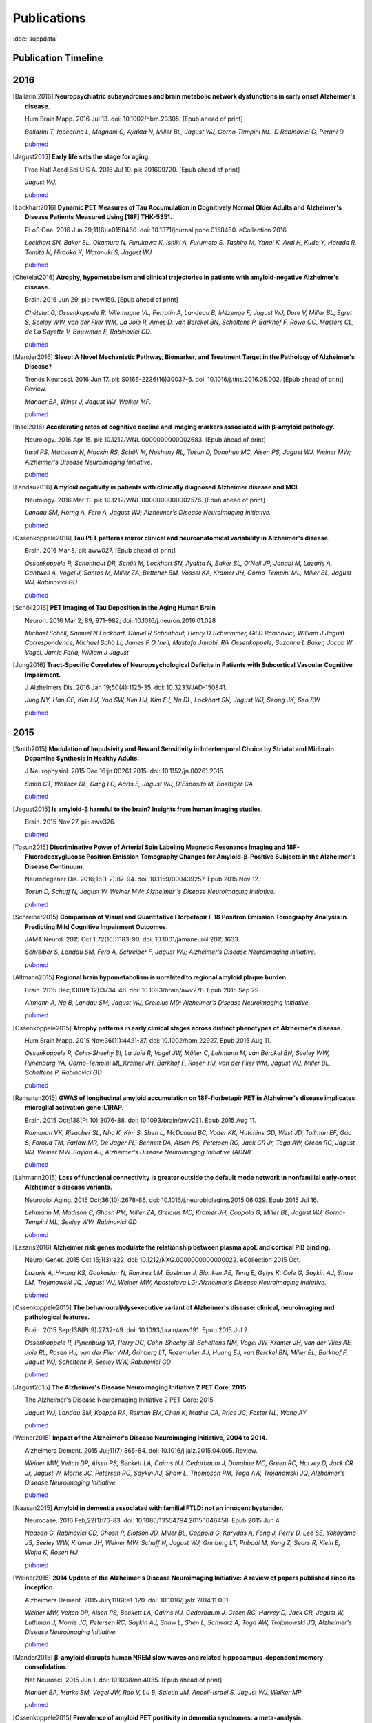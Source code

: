 ==============
 Publications
==============

:doc:`suppdata`

Publication Timeline
====================


.. raw:: html

    <iframe
    src='http://embed.verite.co/timeline/?source=0AiAA0OlPoQx6dDB3a2k5RU5iSC0wRFpmMGJxLXdJaVE&font=Merriweather-NewsCycle&maptype=ROADMAP&lang=en&start_at_end=true&hash_bookmark=true&height=500'
    width='100%' height='500' frameborder='0'></iframe>

2016
====
.. [Ballarini2016]
	**Neuropsychiatric subsyndromes and brain metabolic network dysfunctions in early onset Alzheimer's disease.**


	Hum Brain Mapp. 2016 Jul 13. doi: 10.1002/hbm.23305. [Epub ahead of print]

	*Ballarini T, Iaccarino L, Magnani G, Ayakta N, Miller BL, Jagust WJ, Gorno-Tempini ML, D Rabinovici G, Perani D.*

	`pubmed <http://www.ncbi.nlm.nih.gov/pubmed/27412866>`_


.. [Jagust2016]
	**Early life sets the stage for aging.**


	Proc Natl Acad Sci U S A. 2016 Jul 19. pii: 201609720. [Epub ahead of print] 

	*Jagust WJ.*

	`pubmed <http://www.ncbi.nlm.nih.gov/pubmed/27436907>`_

.. [Lockhart2016]
	**Dynamic PET Measures of Tau Accumulation in Cognitively Normal Older Adults and Alzheimer's Disease Patients Measured Using [18F] THK-5351.**

	PLoS One. 2016 Jun 29;11(6):e0158460. doi: 10.1371/journal.pone.0158460. eCollection 2016.

	*Lockhart SN, Baker SL, Okamura N, Furukawa K, Ishiki A, Furumoto S, Tashiro M, Yanai K, Arai H, Kudo Y, Harada R, Tomita N, Hiraoka K, Watanuki S, Jagust WJ.*

	`pubmed <http://www.ncbi.nlm.nih.gov/pubmed/27355840>`_

.. [Chételat2016]
	**Atrophy, hypometabolism and clinical trajectories in patients with amyloid-negative Alzheimer's disease.**

	Brain. 2016 Jun 29. pii: aww159. [Epub ahead of print]


	*Chételat G, Ossenkoppele R, Villemagne VL, Perrotin A, Landeau B, Mézenge F, Jagust WJ, Dore V, Miller BL, Egret S, Seeley WW, van der Flier WM, La Joie R, Ames D, van Berckel BN, Scheltens P, Barkhof F, Rowe CC, Masters CL, de La Sayette V, Bouwman F, Rabinovici GD.*

	`pubmed <http://www.ncbi.nlm.nih.gov/pubmed/27357349>`_

.. [Mander2016]
	**Sleep: A Novel Mechanistic Pathway, Biomarker, and Treatment Target in the Pathology of Alzheimer's Disease?**

	Trends Neurosci. 2016 Jun 17. pii: S0166-2236(16)30037-6. doi: 10.1016/j.tins.2016.05.002. [Epub ahead of print] Review.

	*Mander BA, Winer J, Jagust WJ, Walker MP.*

	`pubmed <http://www.ncbi.nlm.nih.gov/pubmed/27325209>`_

.. [Insel2016] 
	**Accelerating rates of cognitive decline and imaging markers associated with β-amyloid pathology.**

	Neurology. 2016 Apr 15. pii: 10.1212/WNL.0000000000002683. [Epub ahead of print]

	*Insel PS, Mattsson N, Mackin RS, Schöll M, Nosheny RL, Tosun D, Donohue MC, Aisen PS, Jagust WJ, Weiner MW; Alzheimer's Disease Neuroimaging Initiative.*
	
	`pubmed <http://www.ncbi.nlm.nih.gov/pubmed/27164667>`_



.. [Landau2016]
	**Amyloid negativity in patients with clinically diagnosed Alzheimer disease and MCI.**

	Neurology. 2016 Mar 11. pii: 10.1212/WNL.0000000000002576. [Epub ahead of print]

	*Landau SM, Horng A, Fero A, Jagust WJ; Alzheimer's Disease Neuroimaging Initiative.*

	`pubmed <http://www.ncbi.nlm.nih.gov/pubmed/26968515>`_

.. [Ossenkoppele2016]	
	**Tau PET patterns mirror clinical and neuroanatomical variability in Alzheimer's disease.**

	Brain. 2016 Mar 8. pii: aww027. [Epub ahead of print]

	*Ossenkoppele R, Schonhaut DR, Schöll M, Lockhart SN, Ayakta N, Baker SL, O'Neil JP, Janabi M, Lazaris A, Cantwell A, Vogel J, Santos M, Miller ZA, Bettcher BM, Vossel KA, Kramer JH, Gorno-Tempini ML, Miller BL, Jagust WJ, Rabinovici GD*

	`pubmed <http://www.ncbi.nlm.nih.gov/pubmed/26962052>`_

.. [Schöll2016]
	**PET Imaging of Tau Deposition in the Aging Human Brain**

	Neuron. 2016 Mar 2; 89, 971–982; doi: 10.1016/j.neuron.2016.01.028

	*Michael Schöll, Samuel N Lockhart, Daniel R Schonhaut, Henry D Schwimmer, Gil D Rabinovici, William J Jagust Correspondence, Michael Schö Ll, James P O 'neil, Mustafa Janabi, Rik Ossenkoppele, Suzanne L Baker, Jacob W Vogel, Jamie Faria, William J Jagust*


.. [Jung2016]
 	**Tract-Specific Correlates of Neuropsychological Deficits in Patients with Subcortical Vascular Cognitive Impairment.**

 	J Alzheimers Dis. 2016 Jan 19;50(4):1125-35. doi: 10.3233/JAD-150841.

 	*Jung NY, Han CE, Kim HJ, Yoo SW, Kim HJ, Kim EJ, Na DL, Lockhart SN, Jagust WJ, Seong JK, Seo SW*

 	`pubmed <http://www.ncbi.nlm.nih.gov/pubmed/26836179>`_


2015
====

.. [Smith2015]
	**Modulation of Impulsivity and Reward Sensitivity in Intertemporal Choice by Striatal and Midbrain Dopamine Synthesis in Healthy Adults.**

	J Neurophysiol. 2015 Dec 16:jn.00261.2015. doi: 10.1152/jn.00261.2015.

	*Smith CT, Wallace DL, Dang LC, Aarts E, Jagust WJ, D'Esposito M, Boettiger CA*

	`pubmed <http://www.ncbi.nlm.nih.gov/pubmed/?term=Modulation+of+Impulsivity+and+Reward+Sensitivity+in+Intertemporal+Choice+by+Striatal+and+Midbrain+Dopamine+Synthesis+in+Healthy+Adults.>`_

.. [Jagust2015]
	**Is amyloid-β harmful to the brain? Insights from human imaging studies.**

	Brain. 2015 Nov 27. pii: awv326.

	`pubmed <http://www.ncbi.nlm.nih.gov/pubmed/?term=Is+amyloid-%CE%B2+harmful+to+the+brain%3F+Insights+from+human+imaging+studies>`_

.. [Tosun2015]
	**Discriminative Power of Arterial Spin Labeling Magnetic Resonance Imaging and 18F-Fluorodeoxyglucose Positron Emission Tomography Changes for Amyloid-β-Positive Subjects in the Alzheimer's Disease Continuum.**

	Neurodegener Dis. 2016;16(1-2):87-94. doi: 10.1159/000439257. Epub 2015 Nov 12.

	*Tosun D, Schuff N, Jagust W, Weiner MW; Alzheimer''s Disease Neuroimaging Initiative.*

	`pubmed <http://www.ncbi.nlm.nih.gov/pubmed/?term=Discriminative+Power+of+Arterial+Spin+Labeling+Magnetic+Resonance+Imaging+and+18F-Fluorodeoxyglucose+Positron+Emission+Tomography+Changes+for+Amyloid-%CE%B2-Positive+Subjects+in+the+Alzheimer%27s+Disease+Continuum.>`_


.. [Schreiber2015]
	**Comparison of Visual and Quantitative Florbetapir F 18 Positron Emission Tomography Analysis in Predicting Mild Cognitive Impairment Outcomes.**

	JAMA Neurol. 2015 Oct 1;72(10):1183-90. doi: 10.1001/jamaneurol.2015.1633.

	*Schreiber S, Landau SM, Fero A, Schreiber F, Jagust WJ; Alzheimer’s Disease Neuroimaging Initiative.*

	`pubmed <http://www.ncbi.nlm.nih.gov/pubmed/?term=Comparison+of+Visual+and+Quantitative+Florbetapir+F+18+Positron+Emission+Tomography+Analysis+in+Predicting+Mild+Cognitive+Impairment+Outcomes.>`_

.. [Altmann2015]
	**Regional brain hypometabolism is unrelated to regional amyloid plaque burden.**

	Brain. 2015 Dec;138(Pt 12):3734-46. doi: 10.1093/brain/awv278. Epub 2015 Sep 29.

	*Altmann A, Ng B, Landau SM, Jagust WJ, Greicius MD; Alzheimer’s Disease Neuroimaging Initiative.*

	`pubmed <http://www.ncbi.nlm.nih.gov/pubmed/?term=Regional+brain+hypometabolism+is+unrelated+to+regional+amyloid+plaque+burden>`_


.. [Ossenkoppele2015]
	**Atrophy patterns in early clinical stages across distinct phenotypes of Alzheimer's disease.**

	Hum Brain Mapp. 2015 Nov;36(11):4421-37. doi: 10.1002/hbm.22927. Epub 2015 Aug 11.

	*Ossenkoppele R, Cohn-Sheehy BI, La Joie R, Vogel JW, Möller C, Lehmann M, van Berckel BN, Seeley WW, Pijnenburg YA, Gorno-Tempini ML,Kramer JH, Barkhof F, Rosen HJ, van der Flier WM, Jagust WJ, Miller BL, Scheltens P, Rabinovici GD*

	`pubmed <http://www.ncbi.nlm.nih.gov/pubmed/?term=Atrophy+patterns+in+early+clinical+stages+across+distinct+phenotypes+of+Alzheimer%27s+disease.>`_


.. [Ramanan2015]
	**GWAS of longitudinal amyloid accumulation on 18F-florbetapir PET in Alzheimer's disease implicates microglial activation gene IL1RAP.**

	Brain. 2015 Oct;138(Pt 10):3076-88. doi: 10.1093/brain/awv231. Epub 2015 Aug 11.

	*Ramanan VK, Risacher SL, Nho K, Kim S, Shen L, McDonald BC, Yoder KK, Hutchins GD, West JD, Tallman EF, Gao S, Foroud TM, Farlow MR, De Jager PL, Bennett DA, Aisen PS, Petersen RC, Jack CR Jr, Toga AW, Green RC, Jagust WJ, Weiner MW, Saykin AJ; Alzheimer’s Disease Neuroimaging Initiative (ADNI).*

	`pubmed <http://www.ncbi.nlm.nih.gov/pubmed/?term=GWAS+of+longitudinal+amyloid+accumulation+on+18F-florbetapir+PET+in+Alzheimer%27s+disease+implicates+microglial+activation+gene+IL1RAP>`_


.. [Lehmann2015]
	**Loss of functional connectivity is greater outside the default mode network in nonfamilial early-onset Alzheimer's disease variants.**

	Neurobiol Aging. 2015 Oct;36(10):2678-86. doi: 10.1016/j.neurobiolaging.2015.06.029. Epub 2015 Jul 16.

	*Lehmann M, Madison C, Ghosh PM, Miller ZA, Greicius MD, Kramer JH, Coppola G, Miller BL, Jagust WJ, Gorno-Tempini ML, Seeley WW, Rabinovici GD*

	`pubmed <http://www.ncbi.nlm.nih.gov/pubmed/?term=Loss+of+functional+connectivity+is+greater+outside+the+default+mode+network+in+nonfamilial+early-onset+Alzheimer%27s+disease+variants.>`_

.. [Lazaris2016]
	**Alzheimer risk genes modulate the relationship between plasma apoE and cortical PiB binding.**

	Neurol Genet. 2015 Oct 15;1(3):e22. doi: 10.1212/NXG.0000000000000022. eCollection 2015 Oct.

	*Lazaris A, Hwang KS, Goukasian N, Ramirez LM, Eastman J, Blanken AE, Teng E, Gylys K, Cole G, Saykin AJ, Shaw LM, Trojanowski JQ, Jagust WJ, Weiner MW, Apostolova LG; Alzheimer's Disease Neuroimaging Initiative.*

	`pubmed <http://www.ncbi.nlm.nih.gov/pubmed/27066559>`_

.. [Ossenkoppele2015]
	**The behavioural/dysexecutive variant of Alzheimer's disease: clinical, neuroimaging and pathological features.**

	Brain. 2015 Sep;138(Pt 9):2732-49. doi: 10.1093/brain/awv191. Epub 2015 Jul 2.

	*Ossenkoppele R, Pijnenburg YA, Perry DC, Cohn-Sheehy BI, Scheltens NM, Vogel JW, Kramer JH, van der Vlies AE, Joie RL, Rosen HJ, van der Flier WM, Grinberg LT, Rozemuller AJ, Huang EJ, van Berckel BN, Miller BL, Barkhof F, Jagust WJ, Scheltens P, Seeley WW, Rabinovici GD*

	`pubmed <http://www.ncbi.nlm.nih.gov/pubmed/?term=The+behavioural%2Fdysexecutive+variant+of+Alzheimer%27s+disease%3A+clinical%2C+neuroimaging+and+pathological+features.>`_


.. [Jagust2015]
	**The Alzheimer's Disease Neuroimaging Initiative 2 PET Core: 2015.**

	The Alzheimer's Disease Neuroimaging Initiative 2 PET Core: 2015

	*Jagust WJ, Landau SM, Koeppe RA, Reiman EM, Chen K, Mathis CA, Price JC, Foster NL, Wang AY*

	`pubmed <http://www.ncbi.nlm.nih.gov/pubmed/?term=The+Alzheimer%27s+Disease+Neuroimaging+Initiative+2+PET+Core%3A+2015.>`_


.. [Weiner2015]
	**Impact of the Alzheimer's Disease Neuroimaging Initiative, 2004 to 2014.**

	Alzheimers Dement. 2015 Jul;11(7):865-84. doi: 10.1016/j.jalz.2015.04.005. Review.

	*Weiner MW, Veitch DP, Aisen PS, Beckett LA, Cairns NJ, Cedarbaum J, Donohue MC, Green RC, Harvey D, Jack CR Jr, Jagust W, Morris JC, Petersen RC, Saykin AJ, Shaw L, Thompson PM, Toga AW, Trojanowski JQ; Alzheimer's Disease Neuroimaging Initiative.*

	`pubmed <http://www.ncbi.nlm.nih.gov/pubmed/?term=Impact+of+the+Alzheimer%27s+Disease+Neuroimaging+Initiative%2C+2004+to+2014>`_


.. [Naasan2015]
	**Amyloid in dementia associated with familial FTLD: not an innocent bystander.**

	Neurocase. 2016 Feb;22(1):76-83. doi: 10.1080/13554794.2015.1046458. Epub 2015 Jun 4.

	*Naasan G, Rabinovici GD, Ghosh P, Elofson JD, Miller BL, Coppola G, Karydas A, Fong J, Perry D, Lee SE, Yokoyama JS, Seeley WW, Kramer JH, Weiner MW, Schuff N, Jagust WJ, Grinberg LT, Pribadi M, Yang Z, Sears R, Klein E, Wojta K, Rosen HJ*

	`pubmed <http://www.ncbi.nlm.nih.gov/pubmed/?term=Amyloid+in+dementia+associated+with+familial+FTLD%3A+not+an+innocent+bystander.>`_


.. [Weiner2015]
	**2014 Update of the Alzheimer's Disease Neuroimaging Initiative: A review of papers published since its inception.**

	Alzheimers Dement. 2015 Jun;11(6):e1-120. doi: 10.1016/j.jalz.2014.11.001.

	*Weiner MW, Veitch DP, Aisen PS, Beckett LA, Cairns NJ, Cedarbaum J, Green RC, Harvey D, Jack CR, Jagust W, Luthman J, Morris JC, Petersen RC, Saykin AJ, Shaw L, Shen L, Schwarz A, Toga AW, Trojanowski JQ; Alzheimer's Disease Neuroimaging Initiative.*

	`pubmed <http://www.ncbi.nlm.nih.gov/pubmed/?term=2014+Update+of+the+Alzheimer%27s+Disease+Neuroimaging+Initiative%3A+A+review+of+papers+published+since+its+inception.>`_


.. [Mander2015]
	**β-amyloid disrupts human NREM slow waves and related hippocampus-dependent memory consolidation.**

	Nat Neurosci. 2015 Jun 1. doi: 10.1038/nn.4035. [Epub ahead of print]

	*Mander BA, Marks SM, Vogel JW, Rao V, Lu B, Saletin JM, Ancoli-Israel S, Jagust WJ, Walker MP*

	`pubmed <http://www.ncbi.nlm.nih.gov/pubmed/?term=%CE%B2-amyloid+disrupts+human+NREM+slow+waves+and+related+hippocampus-dependent+memory+consolidation.>`_


.. [Ossenkoppele2015]
	**Prevalence of amyloid PET positivity in dementia syndromes: a meta-analysis.**

	JAMA. 2015 May 19;313(19):1939-49. doi: 10.1001/jama.2015.4669.

	*Ossenkoppele R, Jansen WJ, Rabinovici GD, Knol DL, van der Flier WM, van Berckel BN, Scheltens P, Visser PJ; Amyloid PET Study Group, Verfaillie SC, Zwan MD, Adriaanse SM, Lammertsma AA, Barkhof F, Jagust WJ, Miller BL, Rosen HJ, Landau SM, Villemagne VL, Rowe CC, Lee DY, Na DL, Seo SW, Sarazin M, Roe CM, Sabri O, Barthel H, Koglin N, Hodges J, Leyton CE, Vandenberghe R, van Laere K, Drzezga A, Forster S, Grimmer T, Sánchez-Juan P, Carril JM, Mok V, Camus V, Klunk WE, Cohen AD, Meyer PT, Hellwig S, Newberg A, Frederiksen KS, Fleisher AS, Mintun MA, Wolk DA, Nordberg A, Rinne JO, Chételat G, Lleo A, Blesa R, Fortea J, Madsen K, Rodrigue KM, Brooks DJ*

	`pubmed <http://www.ncbi.nlm.nih.gov/pubmed/?term=Prevalence+of+amyloid+PET+positivity+in+dementia+syndromes%3A+a+meta-analysis>`_

.. [Wallace2015]
	**Genotype status of the dopamine-related catechol-O-methyltransferase (COMT) gene corresponds with desirability of "unhealthy" foods.**

	Appetite. 2015 May 8;92:74-80. doi: 10.1016/j.appet.2015.05.004. [Epub ahead of print]

	*Wallace DL, Aarts E, d'Oleire Uquillas F, Dang LC, Greer SM, Jagust WJ, D'Esposito M*

	`pubmed <http://www.ncbi.nlm.nih.gov/pubmed/?term=Genotype+status+of+the+dopamine-related+catechol-O-methyltransferase+(COMT)+gene+corresponds+with+desirability+of+%22unhealthy%22+foods>`_


.. [Villeneuve2015]
	**Existing Pittsburgh Compound-B positron emission tomography thresholds are too high: statistical and pathological evaluation**

	Brain. 2015 Jul;138(Pt 7):2020-33. doi: 10.1093/brain/awv112. Epub 2015 May 6.

	*Villeneuve S, Rabinovici GD, Cohn-Sheehy BI, Madison C, Ayakta N, Ghosh PM, La Joie R, Arthur-Bentil SK, Vogel JW, Marks SM, Lehmann M, Rosen H, Reed B, Olichney J, Boxer AL, Miller BL, Borys E, Jin L, Huang EJ, Grinberg LT, DeCarli C, Seeley WW, Jagust WJ*

	`pubmed <http://www.ncbi.nlm.nih.gov/pubmed/?term=Existing+Pittsburgh+Compound-B+positron+emission+tomography+thresholds+are+too+high%3A+statistical+and+pathological+evaluation>`_ 

.. [Boutchko2015]
    **Clustering-initiated factor analysis application for tissue classification in dynamic brain positron emission tomography**

    J Cereb Blood Flow Metab. 2015 Apr 22. doi: 10.1038/jcbfm.2015.69. [Epub ahead of print]

    *Boutchko R, Mitra D, Baker SL, Jagust WJ, Gullberg GT*

    `pubmed <http://www.ncbi.nlm.nih.gov/pubmed/25899294>`_

.. [Landau2015]
    **Measurement of longitudinal Aβ change with 18F florbetapir PET and standard uptake value ratios**

    J Nucl Med. 2015 Apr;56(4):567-74

    *Landau SM, Fero A, Baker SL, Koeppe RA, Mintun M, Chen K, Reiman E, Jagust W*

    `pubmed <http://www.ncbi.nlm.nih.gov/pubmed/25745095>`_

.. [Mander2015]
    **β-amyloid disrupts human NREM slow waves and related hippocampus-dependent memory consolidation.** 

    Nat Neurosci. 2015 Jun 1. doi: 10.1038/nn.4035. [Epub ahead of print]

    *Mander BA, Marks SM, Vogel JW, Rao V, Lu B, Saletin JM, Ancoli-Israel S, Jagust WJ, Walker MP*

    `pubmed <http://www.ncbi.nlm.nih.gov/pubmed/26030850>`_

.. [Ossenkoppele2015]
    **Tau, amyloid, and hypometabolism in a patient with posterior cortical atrophy.**

    Ann Neurol. 2015 Feb;77(2):338-42. 

    *Ossenkoppele R, Schonhaut DR, Baker SL, O'Neil JP, Janabi M, Ghosh PM, Santos M, Miller ZA, Bettcher BM, Gorno-Tempini ML, Miller BL, Jagust WJ, Rabinovici GD*

    `pubmed <http://www.ncbi.nlm.nih.gov/pubmed/25448043>`_

.. [Villeneuve2015]
    **Imaging Vascular Disease and Amyloid in the Aging Brain: Implications for Treatment.**

    J Prev Alzheimers Dis. 2015 Mar;2(1):64-70
    
    *Villeneuve S, Jagust WJ*

    `pubmed <http://www.ncbi.nlm.nih.gov/pubmed/25844350>`_

.. [Villeneuve2015b]
    **Existing Pittsburgh Compound-B positron emission tomography thresholds are too high: statistical and pathological evaluation**

    Brain. 2015 May 6. pii: awv112. [Epub ahead of print]

    *Villeneuve S, Rabinovici GD, Cohn-Sheehy BI, Madison C, Ayakta N, Ghosh P, La Joie R, Arthur-Bentil SK, Vogel JW, Marks SM, Lehmann M, Rosen HJ, Reed B, Olichney J, Boxer AL, Miller BL, Borys E, Jin L, Huang EJ, Grinberg LT, DeCarli C, Seeley WW, Jagust WJ*

    `pubmed <http://www.ncbi.nlm.nih.gov/pubmed/25953778>`_

.. [Wallace2015]
    **Genotype status of the dopamine-related catechol-O-methyltransferase (COMT) gene corresponds with desirability of "unhealthy" foods.**

    Appetite. 2015 May 8;92:74-80. doi: 10.1016/j.appet.2015.05.004. [Epub ahead of print]

    *Wallace DL, Aarts E, d'Oleire Uquillas F, Dang LC, Greer SM, Jagust WJ, D'Esposito M*

    `pubmed <http://www.ncbi.nlm.nih.gov/pubmed/25963102>`_

2014
====


.. [Aarts2014]

    **Dopamine and the cognitive downside of a promised bonus** 

    Psychol Sci. 2014 Apr;25(4):1003-9

    *Aarts E, Wallace DL, Dang LC, Jagust WJ, Cools R, D’Esposito M*

    `pubmed <http://www.ncbi.nlm.nih.gov/pubmed/24525265>`_ 

.. [Elman2014]

    **Neural compensation in older people with brain amyloid-β deposition**

    Nat Neurosci. 2014 Oct;17(10):1316-8

    *Elman JA, Oh H, Madison CM, Baker SL, Vogel JW, Marks SM, Crowley S, O'Neil JP, Jagust WJ*

    `pubmed <http://www.ncbi.nlm.nih.gov/pubmed/25217827>`_

.. [Elman2014_2]

    **Effects of Beta-Amyloid on Resting State Functional Connectivity Within and Between Networks Reflect Known Patterns of Regional Vulnerability**

    Cereb Cortex. 2014 Nov 7. pii: bhu259. [Epub ahead of print]

    *Elman JA, Madison CM, Baker SL, Vogel JW, Marks SM, Crowley S, O'Neil JP, Jagust WJ*

    `pubmed <http://www.ncbi.nlm.nih.gov/pubmed/25405944>`_

.. [Landau2014]

    **Amyloid PET imaging in Alzheimer’s disease: a comparison of three radiotracers** 

    Eur J Nucl Med Mol Imaging. 2014 Jul;41(7):1398-407

    *Landau SM, Thomas BA, Thurfjell L, Schmidt M, Margolin R, Mintun M, Pontecorvo M, Baker SL, Jagust WJ*

    `pubmed <http://www.ncbi.nlm.nih.gov/pubmed/24647577>`_

.. [Reed2014]

    **Associations between serum cholesterol levels and cerebral amyloidosis** 

    JAMA Neurology 71:195-200, 2014

    *Reed B, Villeneuve S, Mack W, DeCarli C, Chui HC, Jagust WJ* 

    `pubmed <http://www.ncbi.nlm.nih.gov/pubmed/24378418>`_

.. [Villeneuve2014]

    **Cortical thickness mediates the effect of b-amyloid on episodic memory**

    Neurology 82:761-7, 2014

    *Villeneuve S, Reed BR, Wirth M, Haase CM, Madison CM, Ayakta N, Mack W, Mungas D, Chui HC, DeCarli C, Weiner MW, Jagust WJ*

    `pubmed <http://www.ncbi.nlm.nih.gov/pubmed/24489134>`_

.. [Villeneuve2014_2]
    
    **Vascular risk and Ab interact to reduct cortical thickness in AD vulnerable brain regions** 

    Neurology 83: 40-47, 2014

    *Villeneuve S, Reed BR, Madison CM, Wirth M, Marchant NL, Kriger S, Mack WJ, Sanossian N, DeCarli C, Chui HC, Weiner MW, Jagust WJ*

    `pubmed <http://www.ncbi.nlm.nih.gov/pubmed/24907234>`_

.. [Wallace2014]

    **Dorsal striatal dopamine, food preference and health perception in humans** 

    PloS One May 7 9(5):e96319, 2014

    *Wallace DL, Aarts E, Dang LC, Greer SM, Jagust WJ, D’Esposito M* 

    `pubmed <http://www.ncbi.nlm.nih.gov/pubmed/24806534>`_

.. [Wirth2014]
    
    **Neuroprotective pathways: lifestyle activity, brain pathology, and cognition in cognitively normal adults** 

    Neurobiology of Aging 35:1873-1882, 2014

    *Wirth M, Haase CM, Villeneuve S, Vogel J, Jagust WJ*

    `pubmed <http://www.ncbi.nlm.nih.gov/pubmed/24656834>`_

.. [Wirth2014_2]

    **Gene-Environment interactions: Lifetime cognitive activity, ApoE genotype and beta-amyloid burden** 

    Journal of Neuroscience 34: 8612-8617, 2014

    *Wirth M, Villeneuve S, La Joie R, Marks SM, Jagust WJ*

    `pubmed <http://www.ncbi.nlm.nih.gov/pubmed/24948815>`_


2013
====


.. [Jagust2013]

    **Vulnerable neural systems and the borderland of brain aging and neurodegeneration**

    Neuron 77:219-234, 2013

    *Jagust W*

    `pubmed <http://www.ncbi.nlm.nih.gov/pubmed/23352159>`_

.. [Landau2013]

    **Comparing Positron Emission Tomography Imaging and Cerebrospinal Fluid Measurements of b-Amyloid**

    Ann Neurol. 2013 Dec;74(6):826-36

    *Landau SM, Lu M, Joshi AD, Pontecorvo M, Mintun MA, Trojanowski JQ, Shaw LM, Jagust WJ for the Alzheimer’s Disease Neuroimaging Initiative*

    `pubmed <http://www.ncbi.nlm.nih.gov/pubmed/?term=Amyloid+CSF+landau>`_


.. [Lehmann2013]

    **Diverging patterns of amyloid deposition and hypometabolism in clinical variants of probable Alzheimer's disease**

    Brain. 2013 Mar;136(Pt 3):844-58

    *Lehmann M, Ghosh PM, Madison C, Laforce R, Corbetta-Rastelli C, Weiner MW, Greicius MD, 
    Seeley WW, Gorno-Tempini ML, Rosen HJ, Miller BL, Jagust WJ, Rabinovici GD*

    `pubmed <http://www.ncbi.nlm.nih.gov/pubmed/23358601>`_

.. [Lehmann2013_2]

    **Greater medial temporal hypometabolism and lower cortical amyloid burden in ApoE4-positive AD patients**

    Journal of Neurology, Neurosurgery and Psychiatry Aug 21, 2013

    *Lehmann M, Ghosh PM, Madison C, Karydas A, Coppola G, O’Neil JP, Huang Y, Miller BL, Jagust WJ, Rabinovici GD*

    `pubmed <http://www.ncbi.nlm.nih.gov/pubmed/23965289>`_

.. [Lehmann2013_3]

    **Intrinsic connectivity networks in healthy subjects explain clinical variability in Alzheimer’s disease.**

    Proceedings of the National Academy of Sciences USA, 110:11606-11611, 2013

    *Lehmann M, Madison CM, Ghosh PM, Seeley WW, Mormino E, Greicius MD, Gorno-Tempini ML, Kramer JH, Miller BL, Jagust WJ, Rabinovici GD*

    `pubmed <http://www.ncbi.nlm.nih.gov/pubmed/23798398>`_

.. [Mander2013]

    **Prefrontal atrophy, disrupted NREM slow waves and impaired hippocampal-dependent memory in aging**

    Nature Neuroscience 16:357-364, 2013.

    *Mander BA, Rao V, Lu B, Saletin JM, Lindquist JR, Ancoli-Israel S, Jagust W, Walker MP.*

    `pubmed <http://www.ncbi.nlm.nih.gov/pubmed/23354332>`_

.. [Mander2013_2]

    **Impaired prefrontal sleep spindle regulation of hippocampal-dependent learning in older adults**

    Cerebral Cortex July 30, 2013

    *Mander BA, Rao V, Lu B, Saletin JM, Ancoli-Israel S, Jagust WJ, Walker MP*

    `pubmed <http://www.ncbi.nlm.nih.gov/pubmed/23354332>`_ 

.. [Marchant2013]

    **The aging brain and cognition: Contribution of vascular injury and Ab to mild cognitive dysfunction.**

    JAMA Neurology Apri 1, 2013

    *Marchant NL, Reed BR, Sanossian N, Madison CM, Kriger S, Dhada R, Mack WJ, DeCarli C, 
    Weiner MW, Mungas DM, Chui HC, Jagust WJ*

    `pubmed <http://www.ncbi.nlm.nih.gov/pubmed/23400560>`_

.. [Oh2013]

    **Association of gray matter atrophy with age, b-amyloid, and cognition in aging**

    Cerebral Cortex Feb 6 2013

    *Oh H, Madison C, Villeneuve S, Markley C, Jagust WJ*

    `pubmed <http://www.ncbi.nlm.nih.gov/pubmed/23389995>`_


.. [Oh2013_2]

    **Frontotemporal Network Connectivity during Memory Encoding Is Increased with Aging and Disrupted by
    Beta-Amyloid.**

    J Neurosci. 2013 Nov 20

    *Oh H, Jagust WJ.*

    `pubmed <http://www.ncbi.nlm.nih.gov/pubmed/24259567>`_

.. [Wirth2013]
 
    **Associations between Alzheimer disease biomarkers, neurodegeneration, and cognition in cognitively normal older people**

    JAMA Neurology 70:1512-1519, 2013

    *Wirth M, Villeneuve S, Haase CM, Madison CM, Oh H, Landau SM, Rabinovici GD, Jagust WJ*

    `pubmed <http://www.ncbi.nlm.nih.gov/pubmed/24166579>`_ 

2012
====


.. [Dang2012] 

    **Dopamine supports coupling of attention-related networks**
  
    Journal of Neuroscience, 32(28):9582-9587. (2012)   

    *Dang LC, O’Neil JP, Jagust WJ.* 
  
    `pubmed <http://www.ncbi.nlm.nih.gov/pubmed/22787044>`_   


.. [Dang2012_2]  

    **Striatal dopamine influences the default mode network to affect shifting between object features**
   
    Journal of Cognitive Neuroscience, Sep;24(9):1960-70 2012  

    *Dang LC, Donde A, Madison C, O’Neil JP, Jagust WJ.*
   
    `pubmed <http://www.ncbi.nlm.nih.gov/pubmed/22640392>`_


.. [Dang2012_3] 

    **Genetic effects on behavior are mediated by neurotransmitters and large-scale neural networks**

    Neuroimage, Nov 8;66C:203-214

    *Linh C Dang, James P O'Neil, and William J Jagust*

    `pubmed <http://www.ncbi.nlm.nih.gov/pubmed/23142068>`_

.. [Haight2012] 

    **Relative contributions of biomarkers in Alzheimer’s disease**

    Annals of Epidemiology 22:868-875, 2012

    *Haight TJ, Jagust WJ.*

    `pubmed <http://www.ncbi.nlm.nih.gov/pubmed/23102709>`_

.. [Jagust2012] 
    
    **Apolipoprotein E, not fibrillar b-amyloid, reduces cerebral glucose metabolism in normal aging.**

    Journal of Neuroscience, 32:18227-18233, 2012.

    *Jagust WJ, Landau SM*

    `pubmed <http://www.ncbi.nlm.nih.gov/pubmed/23238736>`_


.. [Landau2012]

    **Lifetime cognitive engagement is associated with low beta-amyloid deposition**

    Archives of Neurology, epub Jan 23, 2012

    *Landau SM, Marks SM, Mormino EC, Rabinovici GD, Oh H, O’Neil JP. Wilson RS. Jagust WJ*

    `pubmed <http://www.ncbi.nlm.nih.gov/pubmed/22271235>`_


.. [Landau2012_2] 

    **Amyloid deposition, hypometabolism, and longitudinal cognitive decline** 

    Annals of Neurology 72:578-586, 2012
   
    *Landau SM, Mintun MA, Joshi AD, Koeppe RA, Petersen RC, Aisen PS, Weiner MW, Jagust WJ.*
     
    `pubmed <http://www.ncbi.nlm.nih.gov/pubmed/23109153>`_

.. [Landau2012_3]

    **Amyloid-β Imaging with Pittsburgh Compound B and Florbetapir: Comparing Radiotracers and Quantification Methods.**

    Journal of Nuclear Medicine Jan;54(1):70-7 2012
 
    *Landau SM, Breault C, Joshi AD, Pontecorvo M, Mathis CA, Jagust WJ, Mintun MA; for the Alzheimer’s 
    Disease Neuroimaging Initiative.*
 
    `pubmed <http://www.ncbi.nlm.nih.gov/pubmed/23166389>`_

.. [Lo2012]

    **Predicting missing biomarker data in a longitudinal study of Alzheimer disease**
   
    Neurology 78:1376-1382, 2012.

    *Lo RY, Jagust WJ.*
    
    `pubmed <http://www.ncbi.nlm.nih.gov/pubmed/22491869>`_

 
.. [Lo2012_2]

    **Vascular burden and Alzheimer pathological progression.**

    Neurology, Sep 25;79(13):1349-55 2012

    *Lo RY, Jagust WJ.*

    `pubmed <http://www.ncbi.nlm.nih.gov/pubmed/22972646>`_
   

.. [Mitchell2012]  

    **Alcohol consumption induces endogenous opiod release in the human orbitofrontal cortex and nucleus accumbens**

    Science Translational Medicine, 11:116ra6, 2012

    *Mitchell JM, O’Neil JP, Janabi M, Marks SM, Jagust WJ, Fields HL*
       
    `pubmed <http://www.ncbi.nlm.nih.gov/pubmed/22238334>`_

.. [Mormino2012]

    **Not quite PIB-positive, not quite PIB-negative: slight PIB elevations 
    in elderly normal control subjects are biologically relevant**

    Neuroimage, 59:1152-1160, 2012

    *Mormino EC, Brandel MG, Madison CM, Rabinovici GD, Marks W, Baker SL, Jagust WJ*

    `pubmed <http://www.ncbi.nlm.nih.gov/pubmed/21884802>`_


.. [Oh2012]

    **Effects of age and β-amyloid on cognitive changes in normal elderly people**

    Neurobiology of Aging 2012

    *Hwamee Oh, Cindee Madison, Thaddeus J. Haight, Candace Markley, William J. Jagust*
   
    `science direct <http://www.sciencedirect.com/science/article/pii/S0197458012001534>`_

.. [Oh2012_2] 

    **Covarying alterations in Aβ deposition, glucose metabolism, 
    and gray matter volume in cognitively normal elderly**

    Human Brain Mapping, epub  Sep 11, 2012
   
    *Oh H, Habeck C, Madison C, Jagust W*

    `Human Brain Mapping Link <http://onlinelibrary.wiley.com/doi/10.1002/hbm.22173/abstract>`_


.. [Perrotin2012]

   **Subjective cognition and amyloid deposition imaging: a Pittsburgh Compound B
   positron emission tomography study in normal elderly individuals**

   Arch Neurol. 2012 Feb;69(2):223-9.

   *Perrotin A, Mormino EC, Madison CM, Hayenga AO, Jagust WJ.*

   `pubmed <http://www.ncbi.nlm.nih.gov/pubmed/22332189>`_

   :doc:`supp_perrotin`


2011
====




.. [Albert2011]

    **The diagnosis of mild cognitive impairment due to Alzheimer's disease: Recommendations from the
    National Institute on Aging-Alzheimer's Association workgroups on diagnostic guidelines for Alzheimer's disease**

    Alzheimers Dement.  2011 May 7(3):270-9

    *Albert MS, Dekosky ST, Dickson D, Dubois B, Feldman HH, Fox NC, Gamst A, Holtzman DM, Jagust WJ, 
    Petersen RC, Snyder PJ, Carrillo MC, Thies B, Phelps CH.*

    `pubmed <http://www.ncbi.nlm.nih.gov/pubmed/21514249>`_


.. [Klostermann2011]

    **Dopamine and frontostriatal networks in cognitive aging.**

    Neurobiol Aging. 2011 Apr 19
   
    *Klostermann EC, Braskie MN, Landau SM, O'Neil JP, Jagust WJ.*

    `pubmed <http://www.ncbi.nlm.nih.gov/pubmed/21511369>`_


.. [Jagust2011]

   Lifespan brain activity, beta-amyloid, and Alzheimer’s diseaes.

   *Jagust WJ and Mormino EC.*

   **Trends in Cognitive Sciences 15:520-526, 2011**
   `pubmed <http://www.ncbi.nlm.nih.gov/pubmed/21983147>`_


.. [Lo2011]

    **Longitudinal Change of Biomarkers in Cognitive Decline.**

    Arch Neurol. 2011 Jun 13.

    *Lo RY, Hubbard AE, Shaw LM, Trojanowski JQ, Petersen RC, Aisen PS, Weiner MW, 
    Jagust WJ; for the Alzheimer's Disease Neuroimaging Initiative*

    `pubmed <http://www.ncbi.nlm.nih.gov/pubmed/21670386>`_

.. [Marchant2011]

   Cerebrovascular disease, beta-amyloid and cognition in aging.

   *Marchant NL, Reed BR, DeCarli CS, Madison CM, Weiner MW, Chui HC, Jagust WJ*

   **Neurobiol Aging. 2011 Oct 31. [Epub ahead of print]**
   `pubmed <http://www.ncbi.nlm.nih.gov/pubmed/22048124>`_

.. [Mormino2011_2]

   Ab deposition in aging is associated with increases in brain activation during successful memory encoding

   *Mormino EC, Brandel MG, Madison CM, Marks S, Baker SL, Jagust WJ*

   **Cerebral Cortex, epub Sept 23, 2011**
   `pubmed <http://www.ncbi.nlm.nih.gov/pubmed/21945849>`_

.. [Mormino2011]

   `Relationships between Beta-Amyloid and Functional Connectivity in Different Components of the Default Mode Network in Aging. <_static/pubs/Mormino_CerCor_2011_DMN.pdf>`_

   *Mormino EC, Smiljic A, Hayenga AO, H Onami S, Greicius MD, Rabinovici GD, Janabi M, Baker SL, V Yen I, Madison CM, Miller BL, Jagust WJ.*

   **Cereb Cortex. 2011 Mar 7**
   `pubmed <http://www.ncbi.nlm.nih.gov/pubmed/21383234>`_

.. [Rabinovici2011]

   Amyloid versus FDG-PET in the differential diagnosis of AD and FTLD

   *Rabinovici GD, Rosen HJ, Alkalay A, Kornak, J, Furst AJ, Agarwal N, Mormino EC, O’Neil JP, Janabi M, Karydas A, Growdon ME, Jang, JY, Huang EJ, DeArmond SJ, Trojanowski JQ, Grinberg LT, Gorno-Tempini ML, Seeley, WW, Miller BL, Jagust WJ.*

   **Neurology, 77: 2034-2042, 2011**
   `pubmed <http://www.ncbi.nlm.nih.gov/pubmed/22131541>`_

.. [Reed2011]

   Coronary risk correlates with cerebral amyloid deposition

   *Reed BR, Marchant NL, Jagust WJ, DeCarli CS, Mack W, Chui HC*

   **Neurobiology of Aging epub Nov 9, 2011**
   `pubmed <http://www.ncbi.nlm.nih.gov/pubmed/22078485>`_

.. [Rosenbloom2011]

   **Distinct clinical and metabolic deficits in PCA and AD are not related to amyloid distribution.**

   *Rosenbloom MH, Alkalay A, Agarwal N, Baker SL, O'Neil JP, Janabi M, Yen IV, Growdon M, Jang J, Madison C, Mormino EC, Rosen HJ, Gorno-Tempini ML, Weiner MW, Miller BL, Jagust WJ, Rabinovici GD.*

   **Neurology. 2011 May 24;76(21):1789-96.**
   `pubmed <http://www.ncbi.nlm.nih.gov/pubmed/21525424>`_

.. [Rostomian]

   `Early 11C-PIB frames and 18F-FDG PET measures are comparable: a study validated in a cohort of AD and FTLD patients. <_static/pubs/Rostomian_PIB_Perfusion_JNM_2011.pdf>`_

   *Rostomian AH, Madison C, Rabinovici GD, Jagust WJ.*

   **J Nucl Med. 2011 Feb;52(2):173-9.**
   `pubmed <http://www.ncbi.nlm.nih.gov/pubmed/21233181>`_
   

2010
====

.. [Braskie2010]

   `Correlations of striatal dopamine synthesis with default network deactivations during working memory in younger adults. <_static/pubs/Braskie_et_al_FMT_fMRI_HBM2010.pdf>`_

   *Braskie MN, Landau SM, Wilcox CE, Taylor SD, O'Neil JP, Baker SL, Madison CM, Jagust WJ.*

   **Hum Brain Mapp. 2010 Jun 24.**
   `pubmed <http://www.ncbi.nlm.nih.gov/pubmed/20578173>`_

.. [Furst2010]

   `Cognition, glucose metabolism and amyloid burden in Alzheimer's disease. <_static/pubs/Furst_et_al2010.pdf>`_

   *Furst AJ, Rabinovici GD, Rostomian AH, Steed T, Alkalay A, Racine C, Miller BL, Jagust WJ.*

   **Neurobiol Aging. 2010 Apr 22.**
   `pubmed <http://www.ncbi.nlm.nih.gov/pubmed/20417582>`_

.. [Furst2010_2]

   `A BOLD move: clinical application of fMRI in aging. <_static/pubs/Ansgar_Beth_Neurol_Editorial.pdf>`_

   *Furst AJ, Mormino EC.*

   **Neurology. 2010 Jun 15;74(24):1969-76.**
   `pubmed <http://www.ncbi.nlm.nih.gov/pubmed/20484684>`_


.. [Jack2010]

   **Hypothetical model of dynamic biomarkers of the Alzheimer's pathological cascade.** 

   *Jack CR Jr, Knopman DS, Jagust WJ, Shaw LM, Aisen PS, Weiner MW, Petersen RC, Trojanowski JQ.*

   **Lancet Neurol 9(1):119-28.**
   `pubmed <http://www.ncbi.nlm.nih.gov/pubmed/20083042>`_


.. [Jagust2010]

   `The Alzheimer's Disease Neuroimaging Initiative positron emission tomography core. <_static/pubs/Jagust_ADNI_PET2010.pdf>`_

   *Jagust WJ, Bandy D, Chen K, Foster NL, Landau SM, Mathis CA, Price JC, Reiman EM, Skovronsky D, Koeppe RA; Alzheimer's Disease Neuroimaging Initiative.*

   **Alzheimers Dement. 2010 May;6(3):221-9.**
   `pubmed <http://www.ncbi.nlm.nih.gov/pubmed/20451870>`_

.. [Landau2010]

   `Comparing predictors of conversion and decline in mild cognitive impairment. <_static/pubs/Landau_Neurology_2010.pdf>`_

   *Landau SM, Harvey D, Madison CM, Reiman EM, Foster NL, Aisen PS, Petersen RC, Shaw LM, Trojanowski JQ, Jack CR Jr, Weiner MW, Jagust WJ; Alzheimer's Disease Neuroimaging Initiative.*

   **Neurology. 2010 Jul 20;75(3):230-8.**
   `pubmed <http://www.ncbi.nlm.nih.gov/pubmed/20592257>`_


.. [Oh2010]

   `β-Amyloid affects frontal and posterior brain networks in normal aging. <_static/pubs/oh_nimg2010.pdf>`_

   *Oh H, Mormino EC, Madison C, Hayenga A, Smiljic A, Jagust WJ.*

   **Neuroimage. Oct 18. [Epub ahead of print]**

.. [Petersen2010]

   `Alzheimer's Disease Neuroimaging Initiative (ADNI): clinical characterization. <_static/pubs/PetersenADNIBaseline2010.pdf>`_

   *Petersen RC, Aisen PS, Beckett LA, Donohue MC, Gamst AC, Harvey DJ, Jack CR Jr, Jagust WJ, Shaw LM, Toga AW, Trojanowski JQ, Weiner MW.*

   **Neurology 74(3):201-9.**
   `pubmed <http://www.ncbi.nlm.nih.gov/pubmed/20042704?itool=EntrezSystem2.PEntrez.Pubmed.Pubmed_ResultsPanel.Pubmed_RVDocSum&ordinalpos=1>`_

.. [Rabinovici2010]

   `Increased metabolic vulnerability in early-onset Alzheimer's disease is not related to amyloid burden. <_static/pubs/RabinoviciOnsetAge2010.pdf>`_

   *Rabinovici GD, Furst AJ, Alkalay A, Racine CA, O'Neil JP, Janabi M, Baker SL, Agarwal N, Bonasera SJ, Mormino EC, Weiner MW, Gorno-Tempini ML, Rosen HJ, Miller BL, Jagust WJ.*

   **Brain. Jan 15. [Epub ahead of print]**
   `pubmed <http://www.ncbi.nlm.nih.gov/pubmed/20080878?itool=EntrezSystem2.PEntrez.Pubmed.Pubmed_ResultsPanel.Pubmed_RVDocSum&ordinalpos=4>`_


2009
====

.. [Cools2009]

   `Striatal dopamine predicts outcome-specific reversal learning and
   its sensitivity to dopaminergic drug administration
   <_static/pubs/Cools2009.pdf>`_  


   *Cools R, Frank MJ, Gibbs SE, Miyakawa A, Jagust W, D’Esposito M.*  

   **Journal of Neuroscience 29:1538-1543**
   `pubmed
   <http://www.ncbi.nlm.nih.gov/pubmed/19193900?ordinalpos=4&itool=EntrezSystem2.PEntrez.Pubmed.Pubmed_ResultsPanel.Pubmed_DefaultReportPanel.Pubmed_RVDocSum>`_

.. [Haense2009]

   `Performance of FDG PET for detection of Alzheimer's disease in two independent multicentre samples (NEST-DD and ADNI). <_static/pubs/Haense2009NEST-DDADNIDementia.pdf>`_


   *Haense C, Herholz K, Jagust WJ, Heiss WD.*

   **Dement Geriatr Cogn Disord. 28(3):259-66.**
   `pubmed <http://www.ncbi.nlm.nih.gov/pubmed/19786778?itool=EntrezSystem2.PEntrez.Pubmed.Pubmed_ResultsPanel.Pubmed_RVDocSum&ordinalpos=1>`_


.. [Jagust2009a]

   `Relationships between biomarkers in aging and dementia. <_static/pubs/JagustBiomarkerRelationships2009.pdf>`_


   *Jagust WJ, Landau SM, Shaw LM, Trojanowski JQ, Koeppe RA, Reiman EM, Foster NL, Petersen RC, Weiner MW, Price JC, Mathis CA; Alzheimer's Disease Neuroimaging Initiative.*

   **Neurology 73(15):1193-9.**
   `pubmed <http://www.ncbi.nlm.nih.gov/pubmed/19822868?itool=EntrezSystem2.PEntrez.Pubmed.Pubmed_ResultsPanel.Pubmed_RVDocSum&ordinalpos=4>`_

.. [Jagust2009b]

   `Mapping brain beta-amyloid. <_static/pubs/JagustCurrentOpinionNeurology2009.pdf>`_


   *Jagust W.*

   **Curr Opin Neurol 22(4):356-61.**
   `pubmed <http://www.ncbi.nlm.nih.gov/pubmed/19478666?itool=EntrezSystem2.PEntrez.Pubmed.Pubmed_ResultsPanel.Pubmed_RVDocSum&ordinalpos=15>`_


.. [Landau2009_2]

   `Associations between cognitive, functional, and FDG-PET measures of decline in AD and MCI <_static/pubs/Landau_NeurobiolAging_2009.pdf>`_ 


   *Landau SM, Harvey D, Madison CM, Koeppe RA, Reiman EM, Foster NL, Weiner MW,Jagust WJ, ADNI* 

   **Neurobiology of Aging** 2009 Aug 4. [Epub ahead of print]**
   `pubmed <http://www.ncbi.nlm.nih.gov/pubmed/19660834?ordinalpos=1&itool=EntrezSystem2.PEntrez.Pubmed.Pubmed_ResultsPanel.Pubmed_DefaultReportPanel.Pubmed_RVDocSum>`_



.. [Landau2009]

   `Striatal dopamine and working
   memory. <_static/pubs/Landau2009.pdf>`_  


   *Landau SM, Lal R, O’Neil, JP, Baker S, Jagust WJ.*  

   **Cerebral Cortex, 19:445-454.**
   `pubmed
   <http://www.ncbi.nlm.nih.gov/pubmed/18550595?ordinalpos=13&itool=EntrezSystem2.PEntrez.Pubmed.Pubmed_ResultsPanel.Pubmed_DefaultReportPanel.Pubmed_RVDocSum>`_


.. [Kuczynski2009] 

   `An inverse association of cardiovascular risk and frontal lobe glucose metabolism. <_static/pubs/Kuczynski_FCRP_PET2009.pdf>`_ 


   *Kuczynski B, Jagust W, Chui HC, Reed, BR.*   
   

   **Neurology, 72:738-74.**
   `pubmed <http://www.ncbi.nlm.nih.gov/pubmed/19237703?ordinalpos=1&itool=EntrezSystem2.PEntrez.Pubmed.Pubmed_ResultsPanel.Pubmed_DefaultReportPanel.Pubmed_RVDocSum>`_




2008
====

.. [Cools2008] 
   `Working memory capacity predicts dopamine synthesis capacity in
   the human striatum <_static/pubs/Cools2008.pdf>`_  


   *Cools R, Gibbs SE, Miyakawa A, Jagust W, D’Esposito M.*  

   **Journal of Neuroscience, 28:1208-1212**
   `pubmed
   <http://www.ncbi.nlm.nih.gov/pubmed/18234898?ordinalpos=11&itool=EntrezSystem2.PEntrez.Pubmed.Pubmed_ResultsPanel.Pubmed_DefaultReportPanel.Pubmed_RVDocSum>`_

.. [Braskie2008]
   `Relationship of striatal dopamine synthesis capacity to age
   and cognition. <_static/pubs/braskie_2008_jneuro.pdf>`_


   *Braskie MN, Wilcox CE, Landau SM, O'Neil JP, BakerSL, MadisonCM,Kluth JT, Jagust WJ* 
 
   **J Neurosci.  28(52):14320-8.**
   `pubmed  <http://www.ncbi.nlm.nih.gov/pubmed/19109513?ordinalpos=1&itool=EntrezSystem2.PEntrez.Pubmed.Pubmed_ResultsPanel.Pubmed_DefaultReportPanel.Pubmed_RVDocSum>`_

.. [Eberling2008]
   `Results from a phase I safety trial of hAADC gene therapy for Parkinson disease. <_static/pubs/EberlingFMTgenetherapy2008.pdf>`_
   

   *Eberling JL, Jagust WJ, Christine CW, Starr P, Larson P, Bankiewicz KS, Aminoff MJ*
   
   **Neurology. 2008 May 20;70(21):1980-3**
   `pubmed <http://www.ncbi.nlm.nih.gov/pubmed/18401019?ordinalpos=5&itool=EntrezSystem2.PEntrez.Pubmed.Pubmed_ResultsPanel.Pubmed_DefaultReportPanel.Pubmed_RVDocSum>`_

   

.. [Jagust2008] 
   `Neuropathological basis of MR images in aging and dementia
   <_static/pubs/jagust_annalsneurology2008.pdf>`_ 


   *Jagust WJ, Zheng L, Harvey DJ, Mack WJ, Vinters HV,Weiner MW,
   Ellis WG, Zarow C, Mungas D, Reed BR, Kramer JH, SchuffN, DeCarli
   C, Chui HC.* 
   
   **Annals of Neurology,63:72-80** 
   `pubmed  <http://www.ncbi.nlm.nih.gov/pubmed/18157909?ordinalpos=9&itool=EntrezSystem2.PEntrez.Pubmed.Pubmed_ResultsPanel.Pubmed_DefaultReportPanel.Pubmed_RVDocSum>`_

.. [Kuczynski2008]
   `Cognitive and anatomic contributions of metabolic decline in Alzheimer disease and cerebrovascular disease. <_static/pubs/Kuczynski_2008_Archives.pdf>`_ 

  

   *Kuczynski B, Reed B, Mungas D, Weiner M, Chui HC, Jagust W*
   

   **Arch Neurol. 2008 May;65(5):650-5.**
   `pubmed <http://www.ncbi.nlm.nih.gov/pubmed/18474742?ordinalpos=1&itool=EntrezSystem2.PEntrez.Pubmed.Pubmed_ResultsPanel.Pubmed_DefaultReportPanel.Pubmed_RVDocSum>`_


.. [Mormino2008] 
   `Episodic memory loss is related to hippocampal-mediated
   beta-amyloid deposition in elderly
   subjects. <_static/pubs/mormino2008.pdf>`_  


   *Mormino EC, Kluth JT, Madison CM, Rabinovici GD, Baker SL, Miller
   BL, Koeppe RA, Mathis CA, Weiner MW, Jagust WJ.*   
   
   **Brain, Nov 28**
   `pubmed <http://www.ncbi.nlm.nih.gov/pubmed/19042931?ordinalpos=1&itool=EntrezSystem2.PEntrez.Pubmed.Pubmed_ResultsPanel.Pubmed_DefaultReportPanel.Pubmed_RVDocSum>`_

.. [Rabinovici2008] 
   `AB amyloid and glucose metabolism in three variants of
   primary progressive aphasia. <_static/pubs/rabinovici2008.pdf>`_
   

   *Rabinovici GD, Jagust WJ, Furst AJ, Ogar JM, Racine CA, Mormino
   EC, O’Neil JP, Lal RA, Dronkers NF, Miller BL, Gorno-Tempini ML.*
   
   **Annals of Neurology, 64: 388-401**
   `pubmed <http://www.ncbi.nlm.nih.gov/pubmed/18991338?ordinalpos=2&itool=EntrezSystem2.PEntrez.Pubmed.Pubmed_ResultsPanel.Pubmed_DefaultReportPanel.Pubmed_RVDocSum>`_

2007
====

.. [Rabinovici2007] 
   `11C-PIB PET imaging in Alzheimer disease and frontotemporal lobar degeneration. <_static/pubs/Rabinovici_FTLD_v_AD.pdf>`_ 
   
   *Rabinovici GD, Furst AJ, O’Neil JP, Racine CA, Mormino EC, Baker
   SL, Chetty S, Patel P, Pagliaro TA, Klunk WE, Mathis CA, Rosen HJ,
   Miller BL, Jagust WJ,*  
   
   **Neurology, 68:1205-1212**
   `pubmed
   <http://www.ncbi.nlm.nih.gov/pubmed/17420404?ordinalpos=32&itool=EntrezSystem2.PEntrez.Pubmed.Pubmed_ResultsPanel.Pubmed_DefaultReportPanel.Pubmed_RVDocSum>`_

.. [Boxer2007] 

   Amyloid imaging in distinguishing atypical prion disease from Alzheimer’s disease. 
   
   *Boxer AL, Rabinovici GD,Kepe V, Goldman J, Furst AJ, Huang SC, Baker SL, O’Neil JP, Chui H,
   Geschwind MD, Small GW, Barrio JR, Jagust W, Miller BL*,
   
   **Neurology, 69: 283-290** 
   `pubmed <http://www.ncbi.nlm.nih.gov/pubmed/17636066?ordinalpos=4&itool=EntrezSystem2.PEntrez.Pubmed.Pubmed_ResultsPanel.Pubmed_DefaultReportPanel.Pubmed_RVDocSum>`_

.. [Sun2007]

   `Automated template-based PET region of interest analyses in the aging brain. <_static/pubs/SunNeuroimage2007.pdf>`_
   
   
   *Sun FT, Schriber RA, Greenia JM, He J, Gitcho A, Jagust WJ*
   
   **Neuroimage. 2007 Jan 15;34(2):608-17**
   `pubmed <http://www.ncbi.nlm.nih.gov/pubmed/17112749?ordinalpos=3&itool=EntrezSystem2.PEntrez.Pubmed.Pubmed_ResultsPanel.Pubmed_DefaultReportPanel.Pubmed_RVDocSum>`_
